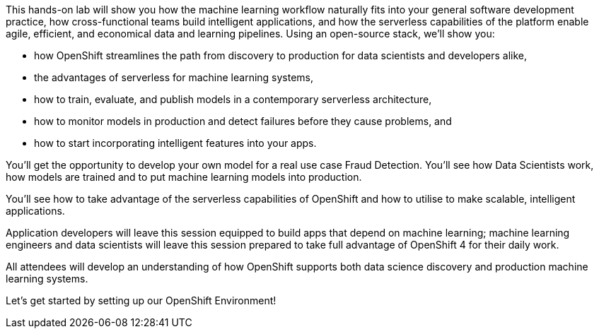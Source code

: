:USER_GUID: %guid%
:USERNAME: %user%
:PASSWORD: %password%
:markup-in-source: verbatim,attributes,quotes
:show_solution: true


This hands-on lab will show you how the machine learning workflow naturally fits into your general software development practice, how cross-functional teams build intelligent applications, and how the serverless capabilities of the platform enable agile, efficient, and economical data and learning pipelines. Using an open-source stack, we'll show you:

- how OpenShift streamlines the path from discovery to production for data scientists and developers alike,
- the advantages of serverless for machine learning systems,
- how to train, evaluate, and publish models in a contemporary serverless architecture,
- how to monitor models in production and detect failures before they cause problems, and
- how to start incorporating intelligent features into your apps.

You'll get the opportunity to develop your own model for a real use case Fraud Detection. You'll see how Data Scientists work, how models are trained and to put machine learning models into production.

You'll see how to take advantage of the serverless capabilities of OpenShift and how to utilise to make scalable, intelligent applications. 

Application developers will leave this session equipped to build apps that depend on machine learning; machine learning engineers and data scientists will leave this session prepared to take full advantage of OpenShift 4 for their daily work. 

All attendees will develop an understanding of how OpenShift supports both data science discovery and production machine learning systems.

Let's get started by setting up our OpenShift Environment! 
